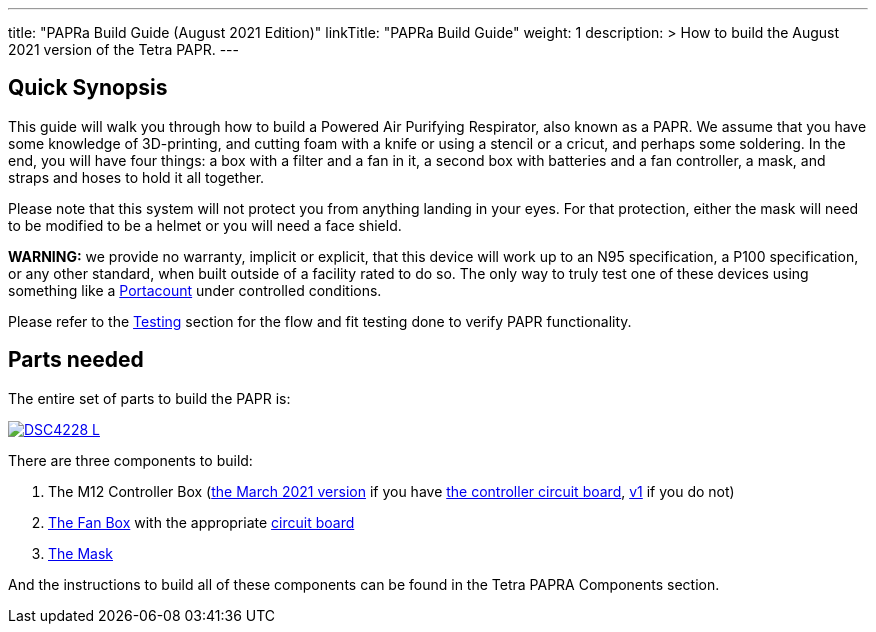 

---
title: "PAPRa Build Guide (August 2021 Edition)"
linkTitle: "PAPRa Build Guide"
weight: 1
description: >
  How to build the August 2021 version of the Tetra PAPR.
---

== Quick Synopsis

This guide will walk you through how to build a Powered Air Purifying Respirator, also known as a PAPR.  We assume that you have some knowledge of 3D-printing, and cutting foam with a knife or using a stencil or a cricut, and perhaps some soldering.  In the end, you will have four things: a box with a filter and a fan in it, a second box with batteries and a fan controller, a mask, and straps and hoses to hold it all together. 

Please note that this system will not protect you from anything landing in your eyes.  For that protection, either the mask will need to be modified to be a helmet or you will need a face shield.

*WARNING:* we provide no warranty, implicit or explicit, that this device will work up to an N95 specification, a P100 specification, or any other standard, when built outside of a facility rated to do so.  The only way to truly test one of these devices using something like a https://tsi.com/products/respirator-fit-testers/portacount-respirator-fit-tester-8038/[Portacount] under controlled conditions.

Please refer to the link:testing-guide[Testing] section for the flow and fit testing done to verify PAPR functionality.

== Parts needed

The entire set of parts to build the PAPR is:

[link=https://photos.smugmug.com/Tetra-Testing/29-Aug-2021-Build-Party/i-3Nd7XS6/0/593e1e87/5K/_DSC4228-5K.jpg]
image::https://photos.smugmug.com/Tetra-Testing/29-Aug-2021-Build-Party/i-3Nd7XS6/0/593e1e87/L/_DSC4228-L.jpg[]

There are three components to build:

1.  The M12 Controller Box (link:m12[the March 2021 version] if you have link:m12-circuit[the controller circuit board], link:m12-v1[v1] if you do not)
2.  link:fan-box[The Fan Box] with the appropriate link:fan-box-circuits[circuit board]
3.  link:mask[The Mask]

And the instructions to build all of these components can be found in the Tetra PAPRA Components section.

